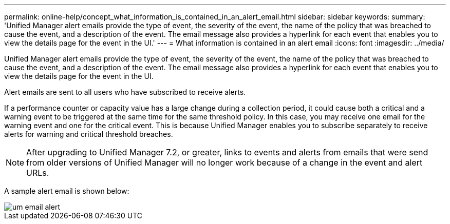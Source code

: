 ---
permalink: online-help/concept_what_information_is_contained_in_an_alert_email.html
sidebar: sidebar
keywords: 
summary: 'Unified Manager alert emails provide the type of event, the severity of the event, the name of the policy that was breached to cause the event, and a description of the event. The email message also provides a hyperlink for each event that enables you to view the details page for the event in the UI.'
---
= What information is contained in an alert email
:icons: font
:imagesdir: ../media/

[.lead]
Unified Manager alert emails provide the type of event, the severity of the event, the name of the policy that was breached to cause the event, and a description of the event. The email message also provides a hyperlink for each event that enables you to view the details page for the event in the UI.

Alert emails are sent to all users who have subscribed to receive alerts.

If a performance counter or capacity value has a large change during a collection period, it could cause both a critical and a warning event to be triggered at the same time for the same threshold policy. In this case, you may receive one email for the warning event and one for the critical event. This is because Unified Manager enables you to subscribe separately to receive alerts for warning and critical threshold breaches.

[NOTE]
====
After upgrading to Unified Manager 7.2, or greater, links to events and alerts from emails that were send from older versions of Unified Manager will no longer work because of a change in the event and alert URLs.
====

A sample alert email is shown below:

image::../media/um_email_alert.gif[]
